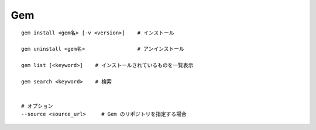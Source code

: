 =========
Gem
=========


::

    gem install <gem名> [-v <version>]    # インストール

    gem uninstall <gem名>                 # アンインストール

    gem list [<keyword>]    # インストールされているものを一覧表示

    gem search <keyword>    # 検索


    # オプション
    --source <source_url>     # Gem のリポジトリを指定する場合


